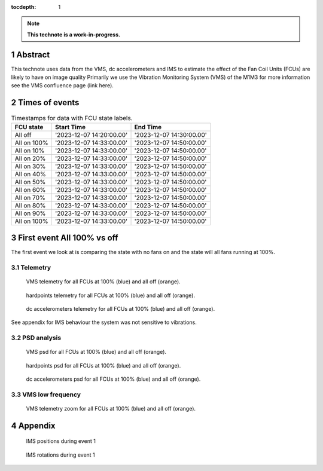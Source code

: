 :tocdepth: 1

.. sectnum::

.. Metadata such as the title, authors, and description are set in metadata.yaml

.. TODO: Delete the note below before merging new content to the main branch.

.. note::

   **This technote is a work-in-progress.**

Abstract
========

.. Assuming units of VMS = mg
.. -displacement for total_1
..  FCU on = 41.55 μm
..  FCU off = 2.30 μm
.. -displacement for total_2
..  FCU on = 11.56 μm
..  FCU off = 2.21 μm
.. -displacement for total_3
..  FCU on = 46.05 μm
..  FCU off = 1.94 μm


This technote uses data from the VMS, dc accelerometers and IMS to estimate the effect of the Fan Coil Units (FCUs) are likely to have on image quality
Primarily we use the Vibration Monitoring System (VMS) of the M1M3 for more information see the VMS confluence page (link here).

Times of events
================

.. _table-label2:

.. table:: Timestamps for data with FCU state labels.

   +-------------+--------------------------+--------------------------+
   | FCU state   | Start Time               | End Time                 |
   +=============+==========================+==========================+
   | All off     | '2023-12-07 14:20:00.00' | '2023-12-07 14:30:00.00' |
   +-------------+--------------------------+--------------------------+
   | All on 100% | '2023-12-07 14:33:00.00' | '2023-12-07 14:50:00.00' |
   +-------------+--------------------------+--------------------------+
   | All on 10%  | '2023-12-07 14:33:00.00' | '2023-12-07 14:50:00.00' |
   +-------------+--------------------------+--------------------------+
   | All on 20%  | '2023-12-07 14:33:00.00' | '2023-12-07 14:50:00.00' |
   +-------------+--------------------------+--------------------------+
   | All on 30%  | '2023-12-07 14:33:00.00' | '2023-12-07 14:50:00.00' |
   +-------------+--------------------------+--------------------------+
   | All on 40%  | '2023-12-07 14:33:00.00' | '2023-12-07 14:50:00.00' |
   +-------------+--------------------------+--------------------------+
   | All on 50%  | '2023-12-07 14:33:00.00' | '2023-12-07 14:50:00.00' |
   +-------------+--------------------------+--------------------------+
   | All on 60%  | '2023-12-07 14:33:00.00' | '2023-12-07 14:50:00.00' |
   +-------------+--------------------------+--------------------------+
   | All on 70%  | '2023-12-07 14:33:00.00' | '2023-12-07 14:50:00.00' |
   +-------------+--------------------------+--------------------------+
   | All on 80%  | '2023-12-07 14:33:00.00' | '2023-12-07 14:50:00.00' |
   +-------------+--------------------------+--------------------------+
   | All on 90%  | '2023-12-07 14:33:00.00' | '2023-12-07 14:50:00.00' |
   +-------------+--------------------------+--------------------------+
   | All on 100% | '2023-12-07 14:33:00.00' | '2023-12-07 14:50:00.00' |
   +-------------+--------------------------+--------------------------+

First event All 100% vs off
===========================
The first event we look at is comparing the state with no fans on and the state will all fans running at 100%.

Telemetry
---------

.. figure:: /_static/images/vms_telemetry_1.png
   :name: fig-vms-telemetry-1
   :target: ../_images/vms_telemetry_1.png
   :alt: event 1 vms telemetry

   VMS telemetry for all FCUs at 100% (blue) and all off (orange).

.. figure:: /_static/images/hardpoints_telemetry_1.png
   :name: fig-hardpoints-telemetry-1
   :target: ../_images/hardpoints_telemetry_1.png
   :alt: event 1 hardpoints telemetry

   hardpoints telemetry for all FCUs at 100% (blue) and all off (orange).

.. figure:: /_static/images/dc_accelerometers_telemetry_1.png
   :name: fig-dc-accelerometers-telemetry-1
   :target: ../_images/dc_accelerometers_telemetry_1.png
   :alt: event 1 dc accelerometers telemetry

   dc accelerometers telemetry for all FCUs at 100% (blue) and all off (orange).

See appendix for IMS behaviour the system was not sensitive to vibrations.

PSD analysis
------------

.. figure:: /_static/images/vms_psd_1.png
   :name: fig-vms-psd-1
   :target: ../_images/vms_psd_1.png
   :alt: event 1 vms psd

   VMS psd for all FCUs at 100% (blue) and all off (orange).

.. figure:: /_static/images/hardpoints_psd_1.png
   :name: fig-hardpoints-psd-1
   :target: ../_images/hardpoints_psd_1.png
   :alt: event 1 hardpoints psd

   hardpoints psd for all FCUs at 100% (blue) and all off (orange).

.. figure:: /_static/images/dc_accelerometers_psd_1.png
   :name: fig-dc-accelerometers-psd-1
   :target: ../_images/dc_accelerometers_psd_1.png
   :alt: event 1 dc accelerometers psd

   dc accelerometers psd for all FCUs at 100% (blue) and all off (orange).

VMS low frequency
-----------------

.. figure:: /_static/images/vms_telemetry_zoom_1.png
   :name: fig-vms-telemetry-zoom-1
   :target: ../_images/vms_telemetry_zoom_1.png
   :alt: event 1 vms telemetry zoom

   VMS telemetry zoom for all FCUs at 100% (blue) and all off (orange).


Appendix
=========
.. figure:: /_static/images/ims_positions_1.png
   :name: fig-ims-positions
   :target: ../_images/ims_positions_1.png
   :alt: event 1 IMS positions telemetry

   IMS positions during event 1

.. figure:: /_static/images/ims_rotations_1.png
   :name: fig-ims-rotations
   :target: ../_images/ims_rotations_1.png
   :alt: event 1 IMS rotations telemetry

   IMS rotations during event 1
